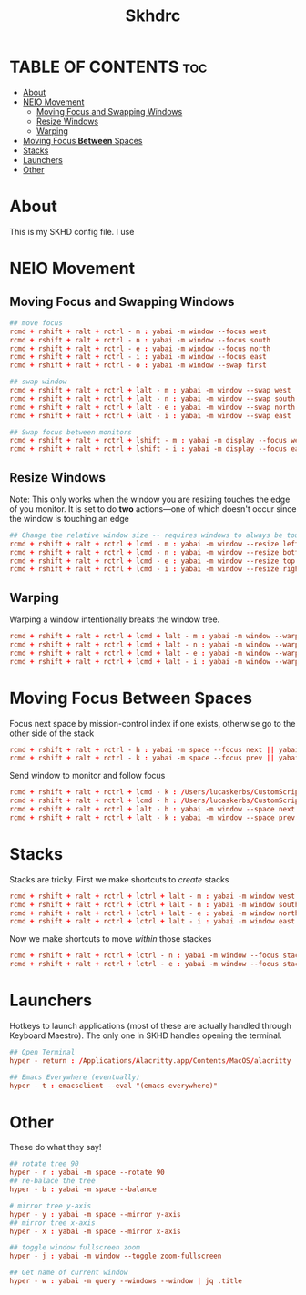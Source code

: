 #+title: Skhdrc
#+PROPERTY: header-args :tangle skhdrc

* TABLE OF CONTENTS :toc:
- [[#about][About]]
- [[#neio-movement][NEIO Movement]]
  - [[#moving-focus-and-swapping-windows][Moving Focus and Swapping Windows]]
  - [[#resize-windows][Resize Windows]]
  - [[#warping][Warping]]
- [[#moving-focus-between-spaces][Moving Focus *Between* Spaces]]
- [[#stacks][Stacks]]
- [[#launchers][Launchers]]
- [[#other][Other]]

* About
This is my SKHD config file. I use
* NEIO Movement
** Moving Focus and Swapping Windows

#+BEGIN_SRC conf
## move focus
rcmd + rshift + ralt + rctrl - m : yabai -m window --focus west
rcmd + rshift + ralt + rctrl - n : yabai -m window --focus south
rcmd + rshift + ralt + rctrl - e : yabai -m window --focus north
rcmd + rshift + ralt + rctrl - i : yabai -m window --focus east
rcmd + rshift + ralt + rctrl - o : yabai -m window --swap first

## swap window
rcmd + rshift + ralt + rctrl + lalt - m : yabai -m window --swap west
rcmd + rshift + ralt + rctrl + lalt - n : yabai -m window --swap south
rcmd + rshift + ralt + rctrl + lalt - e : yabai -m window --swap north
rcmd + rshift + ralt + rctrl + lalt - i : yabai -m window --swap east

## Swap focus between monitors
rcmd + rshift + ralt + rctrl + lshift - m : yabai -m display --focus west
rcmd + rshift + ralt + rctrl + lshift - i : yabai -m display --focus east
#+END_SRC

** Resize Windows
Note: This only works when the window you are resizing touches the edge of you
monitor. It is set to do *two* actions---one of which doesn't occur since the
window is touching an edge

#+begin_src conf
## Change the relative window size -- requires windows to always be touching the edge... i think
rcmd + rshift + ralt + rctrl + lcmd - m : yabai -m window --resize left:-20:0 || yabai -m window --resize right:-20:0
rcmd + rshift + ralt + rctrl + lcmd - n : yabai -m window --resize bottom:0:20 || yabai -m window --resize top:0:20
rcmd + rshift + ralt + rctrl + lcmd - e : yabai -m window --resize top:0:-20 || yabai -m window --resize bottom:0:-20
rcmd + rshift + ralt + rctrl + lcmd - i : yabai -m window --resize right:20:0 || yabai -m window --resize left:20:0
#+end_src

** Warping
Warping a window intentionally breaks the window tree.

#+begin_src conf
rcmd + rshift + ralt + rctrl + lcmd + lalt - m : yabai -m window --warp west
rcmd + rshift + ralt + rctrl + lcmd + lalt - n : yabai -m window --warp south
rcmd + rshift + ralt + rctrl + lcmd + lalt - e : yabai -m window --warp north
rcmd + rshift + ralt + rctrl + lcmd + lalt - i : yabai -m window --warp east
#+end_src

* Moving Focus *Between* Spaces

Focus next space by mission-control index if one exists, otherwise go to the other side of the stack

#+begin_src conf
rcmd + rshift + ralt + rctrl - h : yabai -m space --focus next || yabai -m space --focus first
rcmd + rshift + ralt + rctrl - k : yabai -m space --focus prev || yabai -m space --focus last
#+end_src

Send window to monitor and follow focus
#+begin_src conf
rcmd + rshift + ralt + rctrl + lcmd - k : /Users/lucaskerbs/CustomScripts/SwitchSpaces/moveWindowLeftAndFollowFocus.sh
rcmd + rshift + ralt + rctrl + lcmd - h : /Users/lucaskerbs/CustomScripts/SwitchSpaces/moveWindowRightAndFollowFocus.sh
rcmd + rshift + ralt + rctrl + lalt - h : yabai -m window --space next || yabai -m window --space first; yabai -m space --focus next || yabai -m space --focus first
rcmd + rshift + ralt + rctrl + lalt - k : yabai -m window --space prev || yabai -m window --space last; yabai -m space --focus prev || yabai -m space --focus last
#+end_src

* Stacks
Stacks are tricky. First we make shortcuts to /create/ stacks

#+begin_src conf
rcmd + rshift + ralt + rctrl + lctrl + lalt - m : yabai -m window west --stack $(yabai -m query --windows --window | jq -r '.id')
rcmd + rshift + ralt + rctrl + lctrl + lalt - n : yabai -m window south --stack $(yabai -m query --windows --window | jq -r '.id')
rcmd + rshift + ralt + rctrl + lctrl + lalt - e : yabai -m window north --stack $(yabai -m query --windows --window | jq -r '.id')
rcmd + rshift + ralt + rctrl + lctrl + lalt - i : yabai -m window east --stack $(yabai -m query --windows --window | jq -r '.id')
#+end_src

Now we make shortcuts to move /within/ those stackes

#+begin_src conf
rcmd + rshift + ralt + rctrl + lctrl - n : yabai -m window --focus stack.next || yabai -m window --focus stack.first
rcmd + rshift + ralt + rctrl + lctrl - e : yabai -m window --focus stack.prev || yabai -m window --focus stack.last
#+end_src

* Launchers
Hotkeys to launch applications (most of these are actually handled through
Keyboard Maestro). The only one in SKHD handles opening the terminal.

#+begin_src conf
## Open Terminal
hyper - return : /Applications/Alacritty.app/Contents/MacOS/alacritty

## Emacs Everywhere (eventually)
hyper - t : emacsclient --eval "(emacs-everywhere)"
#+end_src

* Other
These do what they say!

#+begin_src conf
## rotate tree 90
hyper - r : yabai -m space --rotate 90
## re-balace the tree
hyper - b : yabai -m space --balance

# mirror tree y-axis
hyper - y : yabai -m space --mirror y-axis
## mirror tree x-axis
hyper - x : yabai -m space --mirror x-axis

## toggle window fullscreen zoom
hyper - j : yabai -m window --toggle zoom-fullscreen

## Get name of current window
hyper - w : yabai -m query --windows --window | jq .title
#+end_src
